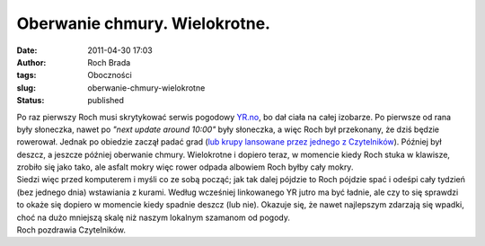 Oberwanie chmury. Wielokrotne.
##############################
:date: 2011-04-30 17:03
:author: Roch Brada
:tags: Oboczności
:slug: oberwanie-chmury-wielokrotne
:status: published

| Po raz pierwszy Roch musi skrytykować serwis pogodowy `YR.no <http://www.yr.no/>`__, bo dał ciała na całej izobarze. Po pierwsze od rana były słoneczka, nawet po *"next update around 10:00"* były słoneczka, a więc Roch był przekonany, że dziś będzie rowerował. Jednak po obiedzie zaczął padać grad (`lub krupy lansowane przez jednego z Czytelników <http://gusioo.blogspot.com/2011/04/korzystajac-z-chwili-przerwy.html?showComment=1302880138285#c8410742214638748236>`__). Później był deszcz, a jeszcze później oberwanie chmury. Wielokrotne i dopiero teraz, w momencie kiedy Roch stuka w klawisze, zrobiło się jako tako, ale asfalt mokry więc rower odpada albowiem Roch byłby cały mokry.
| Siedzi więc przed komputerem i myśli co ze sobą począć; jak tak dalej pójdzie to Roch pójdzie spać i odeśpi cały tydzień (bez jednego dnia) wstawiania z kurami. Według wcześniej linkowanego YR jutro ma być ładnie, ale czy to się sprawdzi to okaże się dopiero w momencie kiedy spadnie deszcz (lub nie). Okazuje się, że nawet najlepszym zdarzają się wpadki, choć na dużo mniejszą skalę niż naszym lokalnym szamanom od pogody.
| Roch pozdrawia Czytelników.
